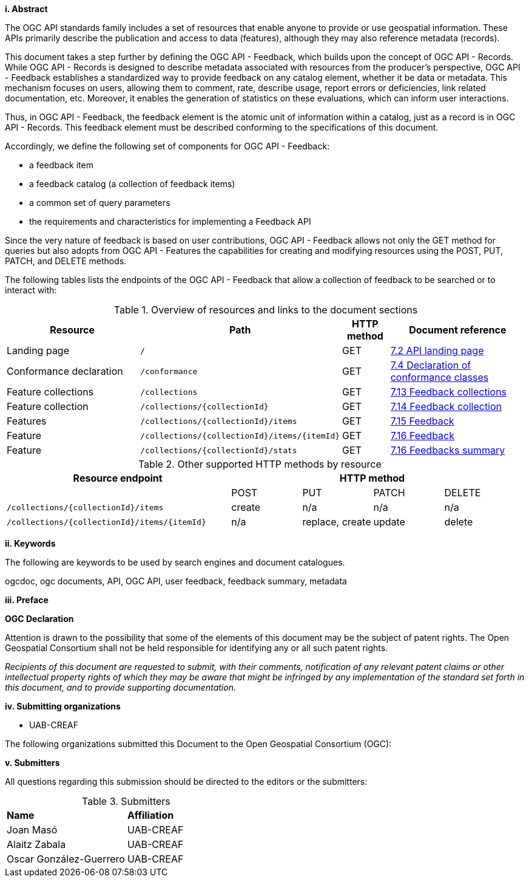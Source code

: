 [[abstract]]
[big]*i.     Abstract*
{set:bgcolor:#D5F5E3}

The OGC API standards family includes a set of resources that enable anyone to provide or use geospatial information. These APIs primarily describe the publication and access to data (features), although they may also reference metadata (records).

This document takes a step further by defining the OGC API - Feedback, which builds upon the concept of OGC API - Records. While OGC API - Records is designed to describe metadata associated with resources from the producer's perspective, OGC API - Feedback establishes a standardized way to provide feedback on any catalog element, whether it be data or metadata. This mechanism focuses on users, allowing them to comment, rate, describe usage, report errors or deficiencies, link related documentation, etc. Moreover, it enables the generation of statistics on these evaluations, which can inform user interactions.

Thus, in OGC API - Feedback, the feedback element is the atomic unit of information within a catalog, just as a record is in OGC API - Records. This feedback element must be described conforming to the specifications of this document.

Accordingly, we define the following set of components for OGC API - Feedback:

* a feedback item
* a feedback catalog (a collection of feedback items)
* a common set of query parameters
* the requirements and characteristics for implementing a Feedback API

Since the very nature of feedback is based on user contributions, OGC API - Feedback allows not only the GET method for queries but also adopts from OGC API - Features the capabilities for creating and modifying resources using the POST, PUT, PATCH, and DELETE methods.

The following tables lists the endpoints of the OGC API - Feedback that allow a collection of feedback to be searched or to interact with:

[#fm_1,reftext='{table-caption} {counter:table-num}']
.Overview of resources and links to the document sections
[cols="32,25,10,33",options="header"]
|===
|Resource |Path |HTTP method |Document reference
|Landing page |`/` |GET |<<_api_landing_page,7.2 API landing page>>
|Conformance declaration |`/conformance` |GET |<<_declaration_of_conformance_classes,7.4 Declaration of conformance classes>>
|Feature collections |`/collections` |GET |<<_collections_,7.13 Feedback collections>>
|Feature collection |`/collections/{collectionId}` |GET |<<_collection_, 7.14 Feedback collection>>
|Features |`/collections/{collectionId}/items` |GET |<<_items_,7.15 Feedback>>
|Feature |`/collections/{collectionId}/items/{itemId}` |GET |<<_item_,7.16 Feedback>>
|Feature |`/collections/{collectionId}/stats` |GET |<<_summary_,7.16 Feedbacks summary>>
|===

//$$ TODO: en aquesta taula cal modificar els links a les seccions que toqui

[#fm_2,reftext='{table-caption} {counter:table-num}']
.Other supported HTTP methods by resource
[cols="32,10,10,10,10",options="header"]
|===
|Resource endpoint 4+| HTTP method
| | POST | PUT | PATCH | DELETE
|`/collections/{collectionId}/items`| create |n/a |n/a |n/a
|`/collections/{collectionId}/items/{itemId}`| n/a|replace, create | update| delete
|===




[[keywords]]
[big]*ii.    Keywords*

The following are keywords to be used by search engines and document catalogues.

ogcdoc, ogc documents, API, OGC API, user feedback, feedback summary, metadata

[[preface]]
[big]*iii.   Preface*

*OGC Declaration*

Attention is drawn to the possibility that some of the elements of this document may be the subject of patent rights. The Open Geospatial Consortium shall not be held responsible for identifying any or all such patent rights.

_Recipients of this document are requested to submit, with their comments, notification of any relevant patent claims or other intellectual property rights of which they may be aware that might be infringed by any implementation of the standard set forth in this document, and to provide supporting documentation._

//== Security considerations

//No security considerations have been made for this Standard.


//== Submitting organizations

// Submitting organizations inserted here by Metanorma

//The following organizations submitted this Document to the Open Geospatial Consortium Inc.

:submitting-organizations: UAB-CREAF;
//; Fraunhofer Institute

[[submitting_organizations]]
[big]*iv.    Submitting organizations*

* UAB-CREAF

The following organizations submitted this Document to the Open Geospatial Consortium (OGC):


[[submitters]]
[big]*v.     Submitters*

All questions regarding this submission should be directed to the editors or the submitters:

[%unnumbered]
.Submitters
|===
|*Name* |*Affiliation*
| Joan Masó | UAB-CREAF
| Alaitz Zabala | UAB-CREAF
| Oscar González-Guerrero | UAB-CREAF
|===

//== Contributors

//This clause is optional.

//Additional contributors to this Standard include the following:

//Individual name(s), Organization
